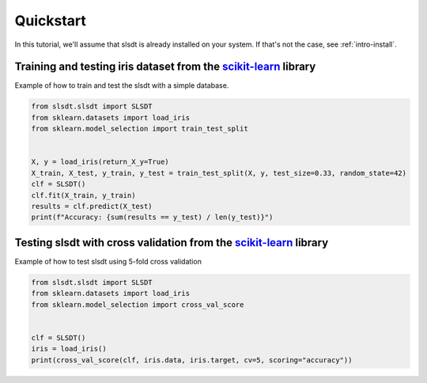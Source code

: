 .. _`quickstart`:

==========
Quickstart
==========

In this tutorial, we'll assume that slsdt is already installed on your system.
If that's not the case, see :ref:`intro-install`.

Training and testing iris dataset from the `scikit-learn`_ library
===================================================================

Example of how to train and test the slsdt with a simple database.

.. code-block:: python

    from slsdt.slsdt import SLSDT
    from sklearn.datasets import load_iris
    from sklearn.model_selection import train_test_split


    X, y = load_iris(return_X_y=True)
    X_train, X_test, y_train, y_test = train_test_split(X, y, test_size=0.33, random_state=42)
    clf = SLSDT()
    clf.fit(X_train, y_train)
    results = clf.predict(X_test)
    print(f"Accuracy: {sum(results == y_test) / len(y_test)}")


Testing slsdt with cross validation from the `scikit-learn`_ library
====================================================================

Example of how to test slsdt using 5-fold cross validation

.. code-block:: python

    from slsdt.slsdt import SLSDT
    from sklearn.datasets import load_iris
    from sklearn.model_selection import cross_val_score


    clf = SLSDT()
    iris = load_iris()
    print(cross_val_score(clf, iris.data, iris.target, cv=5, scoring="accuracy"))


.. _scikit-learn: https://scikit-learn.org/stable/index.html